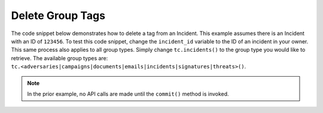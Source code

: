 Delete Group Tags
"""""""""""""""""

The code snippet below demonstrates how to delete a tag from an Incident. This example assumes there is an Incident with an ID of ``123456``. To test this code snippet, change the ``incident_id`` variable to the ID of an incident in your owner. This same process also applies to all group types. Simply change ``tc.incidents()`` to the group type you would like to retrieve. The available group types are: ``tc.<adversaries|campaigns|documents|emails|incidents|signatures|threats>()``.

.. code-block:: python
    :emphasize-lines: 28-29,31-32

    # replace the line below with the standard, TC script heading described here:
    # https://docs.threatconnect.com/en/dev/python/python_sdk.html#standard-script-heading
    ...

    tc = ThreatConnect(api_access_id, api_secret_key, api_default_org, api_base_url)

    # define the ID of the Incident we would like to retrieve
    incident_id = 123456

    # create an Incidents object
    incidents = tc.incidents()

    # set a filter to retrieve the Incident with the id: 123456
    filter1 = incidents.add_filter()
    filter1.add_id(incident_id)

    try:
        # retrieve the Incidents
        incidents.retrieve()
    except RuntimeError as e:
        print('Error: {0}'.format(e))
        sys.exit(1)

    # iterate through the Incidents
    for incident in incidents:
        print(incident.name)

        # remove the 'Test' tag from the Incident
        incident.delete_tag('Test')

        # commit the Incident with the removed tag to ThreatConnect
        incident.commit()

.. note:: In the prior example, no API calls are made until the ``commit()`` method is invoked.
